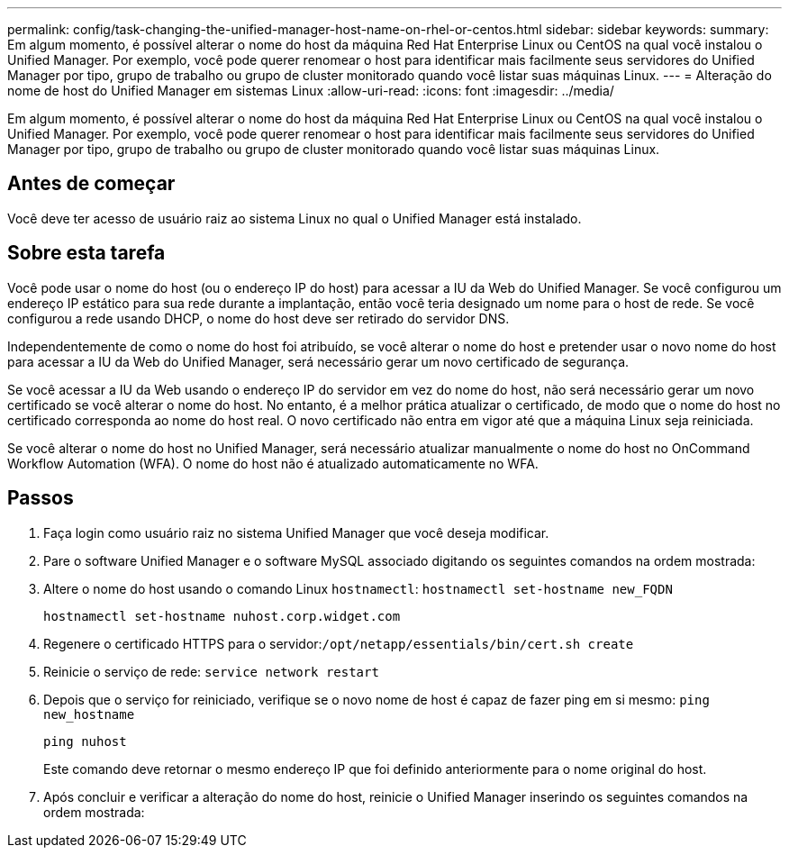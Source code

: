 ---
permalink: config/task-changing-the-unified-manager-host-name-on-rhel-or-centos.html 
sidebar: sidebar 
keywords:  
summary: Em algum momento, é possível alterar o nome do host da máquina Red Hat Enterprise Linux ou CentOS na qual você instalou o Unified Manager. Por exemplo, você pode querer renomear o host para identificar mais facilmente seus servidores do Unified Manager por tipo, grupo de trabalho ou grupo de cluster monitorado quando você listar suas máquinas Linux. 
---
= Alteração do nome de host do Unified Manager em sistemas Linux
:allow-uri-read: 
:icons: font
:imagesdir: ../media/


[role="lead"]
Em algum momento, é possível alterar o nome do host da máquina Red Hat Enterprise Linux ou CentOS na qual você instalou o Unified Manager. Por exemplo, você pode querer renomear o host para identificar mais facilmente seus servidores do Unified Manager por tipo, grupo de trabalho ou grupo de cluster monitorado quando você listar suas máquinas Linux.



== Antes de começar

Você deve ter acesso de usuário raiz ao sistema Linux no qual o Unified Manager está instalado.



== Sobre esta tarefa

Você pode usar o nome do host (ou o endereço IP do host) para acessar a IU da Web do Unified Manager. Se você configurou um endereço IP estático para sua rede durante a implantação, então você teria designado um nome para o host de rede. Se você configurou a rede usando DHCP, o nome do host deve ser retirado do servidor DNS.

Independentemente de como o nome do host foi atribuído, se você alterar o nome do host e pretender usar o novo nome do host para acessar a IU da Web do Unified Manager, será necessário gerar um novo certificado de segurança.

Se você acessar a IU da Web usando o endereço IP do servidor em vez do nome do host, não será necessário gerar um novo certificado se você alterar o nome do host. No entanto, é a melhor prática atualizar o certificado, de modo que o nome do host no certificado corresponda ao nome do host real. O novo certificado não entra em vigor até que a máquina Linux seja reiniciada.

Se você alterar o nome do host no Unified Manager, será necessário atualizar manualmente o nome do host no OnCommand Workflow Automation (WFA). O nome do host não é atualizado automaticamente no WFA.



== Passos

. Faça login como usuário raiz no sistema Unified Manager que você deseja modificar.
. Pare o software Unified Manager e o software MySQL associado digitando os seguintes comandos na ordem mostrada:
. Altere o nome do host usando o comando Linux `hostnamectl`: `hostnamectl set-hostname new_FQDN`
+
`hostnamectl set-hostname nuhost.corp.widget.com`

. Regenere o certificado HTTPS para o servidor:``/opt/netapp/essentials/bin/cert.sh create``
. Reinicie o serviço de rede: `service network restart`
. Depois que o serviço for reiniciado, verifique se o novo nome de host é capaz de fazer ping em si mesmo: `ping new_hostname`
+
`ping nuhost`

+
Este comando deve retornar o mesmo endereço IP que foi definido anteriormente para o nome original do host.

. Após concluir e verificar a alteração do nome do host, reinicie o Unified Manager inserindo os seguintes comandos na ordem mostrada:

